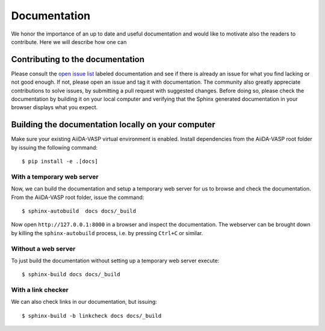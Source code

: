 .. _docs_for_docs:

=============
Documentation
=============

We honor the importance of an up to date and useful documentation and would like to
motivate also the readers to contribute. Here we will describe how one
can

Contributing to the documentation
---------------------------------
Please consult the `open issue list`_ labeled documentation and see if there is
already an issue for what you find lacking or not good enough. If not, please open an issue and tag it
with documentation. The community also greatly appreciate contributions to solve issues, by
submitting a pull request with suggested changes. Before doing so, please check the
documentation by building it on your local computer and verifying that the Sphinx generated documentation
in your browser displays what you expect.

Building the documentation locally on your computer
---------------------------------------------------

Make sure your existing AiiDA-VASP virtual environment is enabled.
Install dependencies from the AiiDA-VASP root folder by issuing
the following command::

  $ pip install -e .[docs]

With a temporary web server
~~~~~~~~~~~~~~~~~~~~~~~~~~~

Now, we can build the documentation and setup a temporary web
server for us to browse and check the documentation. From the
AiiDA-VASP root folder, issue the command::

  $ sphinx-autobuild  docs docs/_build

Now open ``http://127.0.0.1:8000`` in a browser and inspect the documentation.
The webserver can be brought down by killing the ``sphinx-autobuild`` process,
i.e. by pressing ``Ctrl+C`` or similar.

Without a web server
~~~~~~~~~~~~~~~~~~~~

To just build the documentation without setting up a temporary web server execute::

  $ sphinx-build docs docs/_build

With a link checker
~~~~~~~~~~~~~~~~~~~

We can also check links in our documentation, but issuing::

  $ sphinx-build -b linkcheck docs docs/_build

.. _open issue list: https://github.com/aiida-vasp/aiida-vasp/issues?q=is%3Aissue+is%3Aopen+label%3A%22documentation%22
